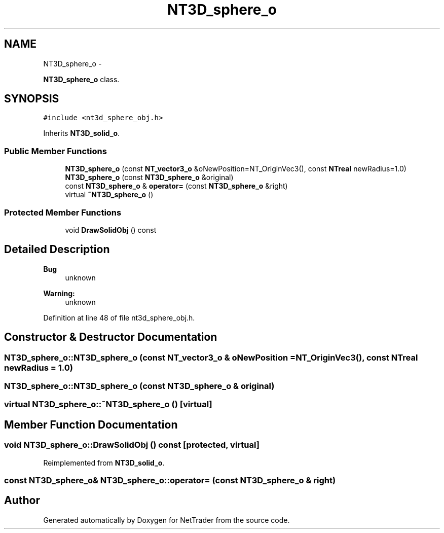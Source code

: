 .TH "NT3D_sphere_o" 3 "Wed Nov 17 2010" "Version 0.5" "NetTrader" \" -*- nroff -*-
.ad l
.nh
.SH NAME
NT3D_sphere_o \- 
.PP
\fBNT3D_sphere_o\fP class.  

.SH SYNOPSIS
.br
.PP
.PP
\fC#include <nt3d_sphere_obj.h>\fP
.PP
Inherits \fBNT3D_solid_o\fP.
.SS "Public Member Functions"

.in +1c
.ti -1c
.RI "\fBNT3D_sphere_o\fP (const \fBNT_vector3_o\fP &oNewPosition=NT_OriginVec3(), const \fBNTreal\fP newRadius=1.0)"
.br
.ti -1c
.RI "\fBNT3D_sphere_o\fP (const \fBNT3D_sphere_o\fP &original)"
.br
.ti -1c
.RI "const \fBNT3D_sphere_o\fP & \fBoperator=\fP (const \fBNT3D_sphere_o\fP &right)"
.br
.ti -1c
.RI "virtual \fB~NT3D_sphere_o\fP ()"
.br
.in -1c
.SS "Protected Member Functions"

.in +1c
.ti -1c
.RI "void \fBDrawSolidObj\fP () const "
.br
.in -1c
.SH "Detailed Description"
.PP 
\fBBug\fP
.RS 4
unknown 
.RE
.PP
\fBWarning:\fP
.RS 4
unknown 
.RE
.PP

.PP
Definition at line 48 of file nt3d_sphere_obj.h.
.SH "Constructor & Destructor Documentation"
.PP 
.SS "NT3D_sphere_o::NT3D_sphere_o (const \fBNT_vector3_o\fP & oNewPosition = \fCNT_OriginVec3()\fP, const \fBNTreal\fP newRadius = \fC1.0\fP)"
.SS "NT3D_sphere_o::NT3D_sphere_o (const \fBNT3D_sphere_o\fP & original)"
.SS "virtual NT3D_sphere_o::~NT3D_sphere_o ()\fC [virtual]\fP"
.SH "Member Function Documentation"
.PP 
.SS "void NT3D_sphere_o::DrawSolidObj () const\fC [protected, virtual]\fP"
.PP
Reimplemented from \fBNT3D_solid_o\fP.
.SS "const \fBNT3D_sphere_o\fP& NT3D_sphere_o::operator= (const \fBNT3D_sphere_o\fP & right)"

.SH "Author"
.PP 
Generated automatically by Doxygen for NetTrader from the source code.
